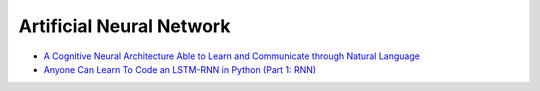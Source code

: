 ========================================
Artificial Neural Network
========================================

* `A Cognitive Neural Architecture Able to Learn and Communicate through Natural Language <http://journals.plos.org/plosone/article?id=10.1371/journal.pone.0140866>`_
* `Anyone Can Learn To Code an LSTM-RNN in Python (Part 1: RNN) <http://iamtrask.github.io/2015/11/15/anyone-can-code-lstm/>`_
